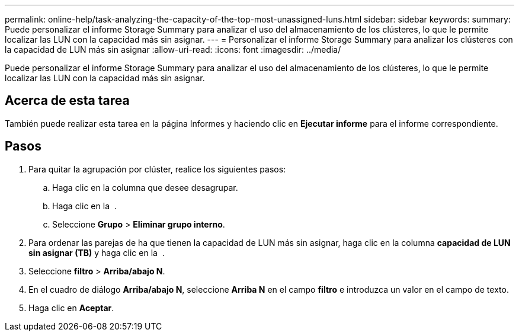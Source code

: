 ---
permalink: online-help/task-analyzing-the-capacity-of-the-top-most-unassigned-luns.html 
sidebar: sidebar 
keywords:  
summary: Puede personalizar el informe Storage Summary para analizar el uso del almacenamiento de los clústeres, lo que le permite localizar las LUN con la capacidad más sin asignar. 
---
= Personalizar el informe Storage Summary para analizar los clústeres con la capacidad de LUN más sin asignar
:allow-uri-read: 
:icons: font
:imagesdir: ../media/


[role="lead"]
Puede personalizar el informe Storage Summary para analizar el uso del almacenamiento de los clústeres, lo que le permite localizar las LUN con la capacidad más sin asignar.



== Acerca de esta tarea

También puede realizar esta tarea en la página Informes y haciendo clic en *Ejecutar informe* para el informe correspondiente.



== Pasos

. Para quitar la agrupación por clúster, realice los siguientes pasos:
+
.. Haga clic en la columna que desee desagrupar.
.. Haga clic en la image:../media/click-to-see-menu.gif[""] .
.. Seleccione *Grupo* > *Eliminar grupo interno*.


. Para ordenar las parejas de ha que tienen la capacidad de LUN más sin asignar, haga clic en la columna *capacidad de LUN sin asignar (TB)* y haga clic en la image:../media/click-to-see-menu.gif[""] .
. Seleccione *filtro* > *Arriba/abajo N*.
. En el cuadro de diálogo *Arriba/abajo N*, seleccione *Arriba N* en el campo *filtro* e introduzca un valor en el campo de texto.
. Haga clic en *Aceptar*.

